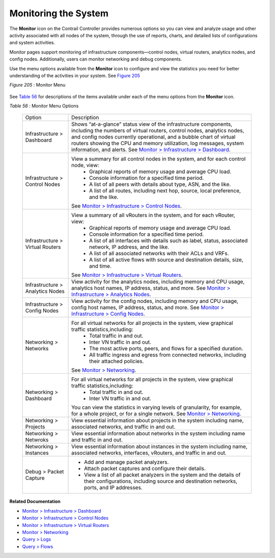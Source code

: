 
=====================
Monitoring the System
=====================

The **Monitor** icon on the Contrail Controller provides numerous options so you can view and analyze usage and other activity associated with all nodes of the system, through the use of reports, charts, and detailed lists of configurations and system activities.

Monitor pages support monitoring of infrastructure components—control nodes, virtual routers, analytics nodes, and config nodes. Additionally, users can monitor networking and debug components.

Use the menu options available from the **Monitor** icon to configure and view the statistics you need for better understanding of the activities in your system. See `Figure 205`_ 

.. _Figure 205: 

*Figure 205* : Monitor Menu

.. figure:: s041506.gif

See `Table 56`_ for descriptions of the items available under each of the menu options from the **Monitor** icon.

.. _Table 56: 


*Table 56* : Monitor Menu Options

	+-------------------+------------------------------------------------------------------------------------------------------+
	| Option            | Description                                                                                          |
	+-------------------+------------------------------------------------------------------------------------------------------+
	| Infrastructure    | Shows “at-a-glance” status view of the infrastructure components, including the numbers of virtual   |
	| > Dashboard       | routers, control nodes, analytics nodes, and config nodes currently operational, and a bubble chart  |
	|                   | of virtual routers showing the CPU and memory utilization, log messages, system information, and     |
	|                   | alerts. See `Monitor > Infrastructure > Dashboard`_.                                                 |
	+-------------------+------------------------------------------------------------------------------------------------------+
	| Infrastructure    | View a summary for all control nodes in the system, and for each control node, view:                 |
	| > Control Nodes   |  -  Graphical reports of memory usage and average CPU load.                                          |
	|                   |  -  Console information for a specified time period.                                                 |
	|                   |  -  A list of all peers with details about type, ASN, and the like.                                  |
	|                   |  -  A list of all routes, including next hop, source, local preference, and the like.                |
	|                   | See `Monitor > Infrastructure > Control Nodes`_.                                                     |
	+-------------------+------------------------------------------------------------------------------------------------------+
	| Infrastructure    | View a summary of all vRouters in the system, and for each vRouter, view:                            |
	| > Virtual Routers |  -  Graphical reports of memory usage and average CPU load.                                          |
	|                   |  -  Console information for a specified time period.                                                 |
	|                   |  -  A list of all interfaces with details such as label, status, associated network, IP address, and |
	|                   |     the like.                                                                                        |
	|                   |  -  A list of all associated networks with their ACLs and VRFs.                                      |
	|                   |  -  A list of all active flows with source and destination details, size, and time.                  |
	|                   | See `Monitor > Infrastructure > Virtual Routers`_.                                                   |
	+-------------------+------------------------------------------------------------------------------------------------------+
	| Infrastructure    | View activity for the analytics nodes, including memory and CPU usage, analytics host names,         |
	| > Analytics Nodes | IP address, status, and more. See `Monitor > Infrastructure > Analytics Nodes`_.                     |
	+-------------------+------------------------------------------------------------------------------------------------------+
	| Infrastructure    | View activity for the config nodes, including memory and CPU usage, config host names, IP address,   |
	| > Config Nodes    | status, and more. See `Monitor > Infrastructure > Config Nodes`_.                                    |
	+-------------------+------------------------------------------------------------------------------------------------------+
	| Networking        | For all virtual networks for all projects in the system, view graphical traffic statistics,including:|
	| > Networks        |  -  Total traffic in and out.                                                                        |
	|                   |  -  Inter VN traffic in and out.                                                                     |
	|                   |  -  The most active ports, peers, and flows for a specified duration.                                |
	|                   |  -  All traffic ingress and egress from connected networks, including their attached policies.       |
	|                   | See `Monitor > Networking`_.                                                                         |
	+-------------------+------------------------------------------------------------------------------------------------------+
	| Networking        | For all virtual networks for all projects in the system, view graphical traffic statistics,including:|
	| > Dashboard       |  -  Total traffic in and out.                                                                        |
	|                   |  -  Inter VN traffic in and out.                                                                     |
	|                   | You can view the statistics in varying levels of granularity, for example, for a whole project,      |
	|                   | or for a single network. See `Monitor > Networking`_.                                                |
	+-------------------+------------------------------------------------------------------------------------------------------+
	| Networking        | View essential information about projects in the system including name, associated networks,         |
	| > Projects        | and traffic in and out.                                                                              |
	+-------------------+------------------------------------------------------------------------------------------------------+
	| Networking        | View essential information about networks in the system including name and traffic in and out.       |
	| > Netwroks        |                                                                                                      |
	+-------------------+------------------------------------------------------------------------------------------------------+
	| Networking        | View essential information about instances in the system including name, associated networks,        |
	| > Instances       | interfaces, vRouters, and traffic in and out.                                                        |
	+-------------------+------------------------------------------------------------------------------------------------------+
	| Debug             | - Add and manage packet analyzers.                                                                   |
	| > Packet          | - Attach packet captures and configure their details.                                                |
	| Capture           | - View a list of all packet analyzers in the system and the details of their configurations,         |
	|                   |   including source and destination networks, ports, and IP addresses.                                |
	+-------------------+------------------------------------------------------------------------------------------------------+

**Related Documentation**

-  `Monitor > Infrastructure > Dashboard`_ 

-  `Monitor > Infrastructure > Control Nodes`_ 

-  `Monitor > Infrastructure > Virtual Routers`_ 

-  `Monitor > Networking`_ 

-  `Query > Logs`_ 

-  `Query > Flows`_ 

.. _Monitor > Infrastructure > Dashboard: topic-82962.html

.. _Monitor > Infrastructure > Control Nodes: topic-79861.html

.. _Monitor > Infrastructure > Virtual Routers: topic-82991.html

.. _Monitor > Infrastructure > Analytics Nodes: topic-83025.html

.. _Monitor > Infrastructure > Config Nodes: topic-83026.html

.. _Monitor > Networking: topic-79862.html

.. _Monitor > Networking: topic-79862.html

.. _Monitor > Infrastructure > Dashboard: topic-82962.html

.. _Monitor > Infrastructure > Control Nodes: topic-79861.html

.. _Monitor > Infrastructure > Virtual Routers: topic-82991.html

.. _Monitor > Networking: topic-79862.html

.. _Query > Logs: topic-79863.html

.. _Query > Flows: topic-79888.html
